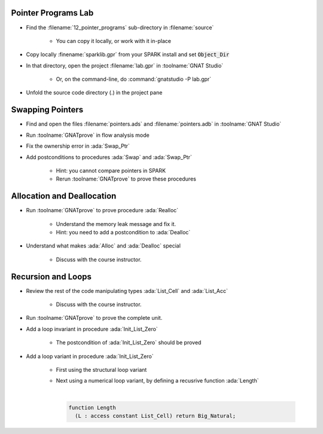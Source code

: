 ----------------------
Pointer Programs Lab
----------------------

- Find the :filename:`12_pointer_programs` sub-directory in :filename:`source`

   + You can copy it locally, or work with it in-place

- Copy locally :finename:`sparklib.gpr` from your SPARK install and set :code:`Object_Dir`

- In that directory, open the project :filename:`lab.gpr` in :toolname:`GNAT Studio`

   + Or, on the command-line, do :command:`gnatstudio -P lab.gpr`

- Unfold the source code directory (.) in the project pane

-------------------
Swapping Pointers
-------------------

- Find and open the files :filename:`pointers.ads` and :filename:`pointers.adb` in :toolname:`GNAT Studio`

- Run :toolname:`GNATprove` in flow analysis mode

- Fix the ownership error in :ada:`Swap_Ptr`

- Add postconditions to procedures :ada:`Swap` and :ada:`Swap_Ptr`

   + Hint: you cannot compare pointers in SPARK
   + Rerun :toolname:`GNATprove` to prove these procedures

-----------------------------
Allocation and Deallocation
-----------------------------

- Run :toolname:`GNATprove` to prove procedure :ada:`Realloc`

   + Understand the memory leak message and fix it.
   + Hint: you need to add a postcondition to :ada:`Dealloc`

- Understand what makes :ada:`Alloc` and :ada:`Dealloc` special

   + Discuss with the course instructor.

---------------------
Recursion and Loops
---------------------

- Review the rest of the code manipulating types :ada:`List_Cell` and :ada:`List_Acc`

   + Discuss with the course instructor.

- Run :toolname:`GNATprove` to prove the complete unit.

- Add a loop invariant in procedure :ada:`Init_List_Zero`

   + The postcondition of :ada:`Init_List_Zero` should be proved

- Add a loop variant in procedure :ada:`Init_List_Zero`

   + First using the structural loop variant
   + Next using a numerical loop variant, by defining a recusrive function
     :ada:`Length`

     |

     .. code:: Ada

        function Length
          (L : access constant List_Cell) return Big_Natural;
